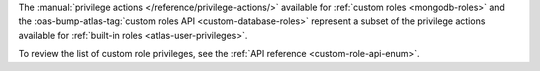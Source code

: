 The :manual:`privilege actions </reference/privilege-actions/>`
available for :ref:`custom roles <mongodb-roles>` and the
:oas-bump-atlas-tag:`custom roles API <custom-database-roles>`
represent a subset of the privilege actions available for
:ref:`built-in roles <atlas-user-privileges>`.

To review the list of custom role privileges, see the
:ref:`API reference <custom-role-api-enum>`.
